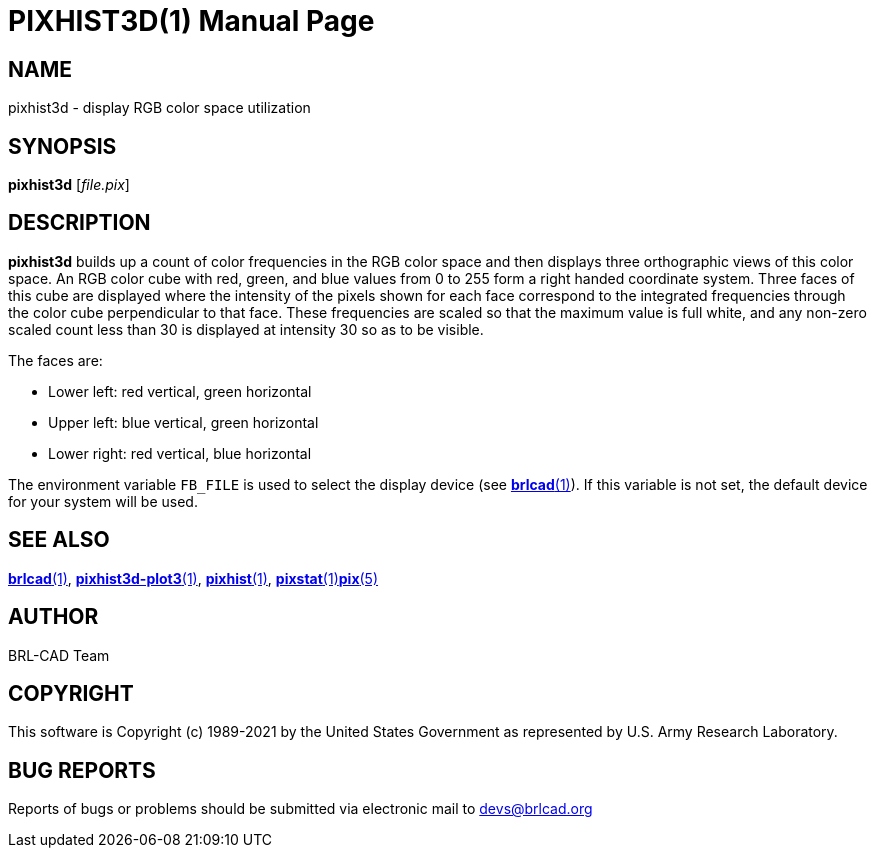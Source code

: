 = PIXHIST3D(1)
ifndef::site-gen-antora[:doctype: manpage]
:man manual: BRL-CAD
:man source: BRL-CAD
:page-role: manpage

== NAME

pixhist3d - display RGB color space utilization

== SYNOPSIS

*pixhist3d* [_file.pix_]

== DESCRIPTION

[cmd]*pixhist3d* builds up a count of color frequencies in the RGB
color space and then displays three orthographic views of this color
space. An RGB color cube with red, green, and blue values from 0 to
255 form a right handed coordinate system.  Three faces of this cube
are displayed where the intensity of the pixels shown for each face
correspond to the integrated frequencies through the color cube
perpendicular to that face.  These frequencies are scaled so that the
maximum value is full white, and any non-zero scaled count less than
30 is displayed at intensity 30 so as to be visible.

The faces are:

* Lower left: red vertical, green horizontal
* Upper left: blue vertical, green horizontal
* Lower right: red vertical, blue horizontal

The environment variable [var]`FB_FILE` is used to select the display
device (see xref:man:1/brlcad.adoc[*brlcad*(1)]). If this variable is
not set, the default device for your system will be used.

== SEE ALSO

xref:man:1/brlcad.adoc[*brlcad*(1)],
xref:man:1/pixhist3d-plot3.adoc[*pixhist3d-plot3*(1)],
xref:man:1/pixhist.adoc[*pixhist*(1)],
xref:man:1/pixstat.adoc[*pixstat*(1)]xref:man:5/pix.adoc[*pix*(5)]

== AUTHOR

BRL-CAD Team

== COPYRIGHT

This software is Copyright (c) 1989-2021 by the United States
Government as represented by U.S. Army Research Laboratory.

== BUG REPORTS

Reports of bugs or problems should be submitted via electronic mail to
mailto:devs@brlcad.org[]
